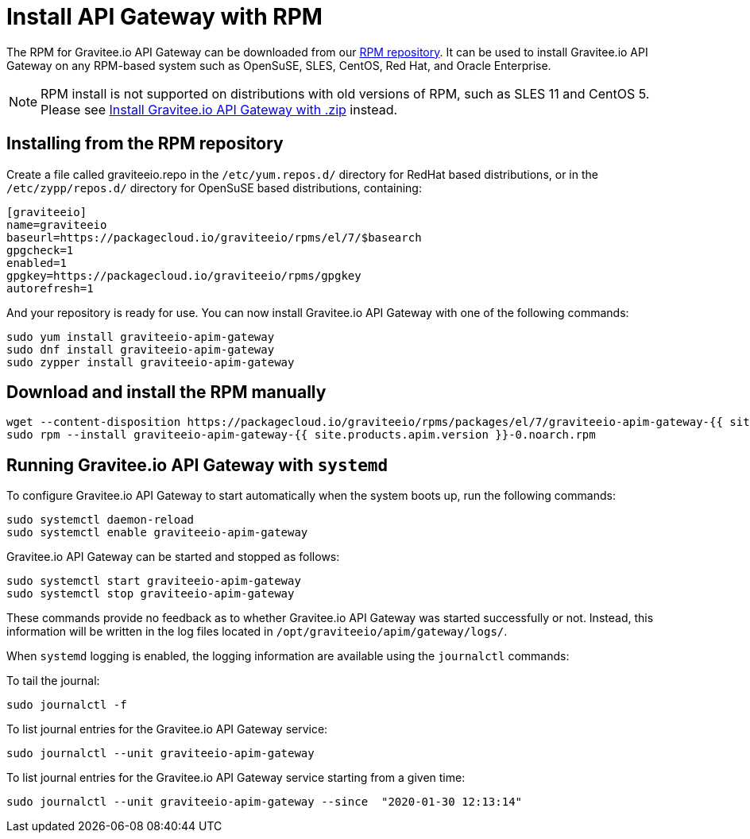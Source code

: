 = Install API Gateway with RPM
:page-sidebar: apim_1_x_sidebar
:page-permalink: apim/1.x/apim_installguide_gateway_install_rpm.html
:page-folder: apim/installation-guide/gateway
:page-liquid:
:page-layout: apim
:page-description: Gravitee.io API Management - Gateway - Installation with RPM
:page-keywords: Gravitee.io, API Platform, API Management, API Gateway, oauth2, openid, documentation, manual, guide, reference, api

The RPM for Gravitee.io API Gateway can be downloaded from our link:#installing_from_the_rpm_repository[RPM repository].
It can be used to install Gravitee.io API Gateway on any RPM-based system such as OpenSuSE, SLES, CentOS, Red Hat, and Oracle Enterprise.

NOTE: RPM install is not supported on distributions with old versions of RPM, such as SLES 11 and CentOS 5. Please see link:/apim/1.x/apim_installguide_gateway_install_zip.html[Install Gravitee.io API Gateway with .zip] instead.

== Installing from the RPM repository
Create a file called graviteeio.repo in the `/etc/yum.repos.d/` directory for RedHat based distributions, or in the `/etc/zypp/repos.d/` directory for OpenSuSE based distributions, containing:

[source,bash]
----
[graviteeio]
name=graviteeio
baseurl=https://packagecloud.io/graviteeio/rpms/el/7/$basearch
gpgcheck=1
enabled=1
gpgkey=https://packagecloud.io/graviteeio/rpms/gpgkey
autorefresh=1
----

And your repository is ready for use. You can now install Gravitee.io API Gateway with one of the following commands:

[source,bash]
----
sudo yum install graviteeio-apim-gateway
sudo dnf install graviteeio-apim-gateway
sudo zypper install graviteeio-apim-gateway
----

== Download and install the RPM manually

[source,bash]
----
wget --content-disposition https://packagecloud.io/graviteeio/rpms/packages/el/7/graviteeio-apim-gateway-{{ site.products.apim.version }}-0.noarch.rpm/download.rpm
sudo rpm --install graviteeio-apim-gateway-{{ site.products.apim.version }}-0.noarch.rpm
----

== Running Gravitee.io API Gateway with `systemd`

To configure Gravitee.io API Gateway to start automatically when the system boots up, run the following commands:

[source,shell]
----
sudo systemctl daemon-reload
sudo systemctl enable graviteeio-apim-gateway
----

Gravitee.io API Gateway can be started and stopped as follows:

[source,shell]
----
sudo systemctl start graviteeio-apim-gateway
sudo systemctl stop graviteeio-apim-gateway
----

These commands provide no feedback as to whether Gravitee.io API Gateway was started successfully or not.
Instead, this information will be written in the log files located in `/opt/graviteeio/apim/gateway/logs/`.

When `systemd` logging is enabled, the logging information are available using the `journalctl` commands:

To tail the journal:

[source,shell]
----
sudo journalctl -f
----

To list journal entries for the Gravitee.io API Gateway service:

[source,shell]
----
sudo journalctl --unit graviteeio-apim-gateway
----

To list journal entries for the Gravitee.io API Gateway service starting from a given time:

[source,shell]
----
sudo journalctl --unit graviteeio-apim-gateway --since  "2020-01-30 12:13:14"
----